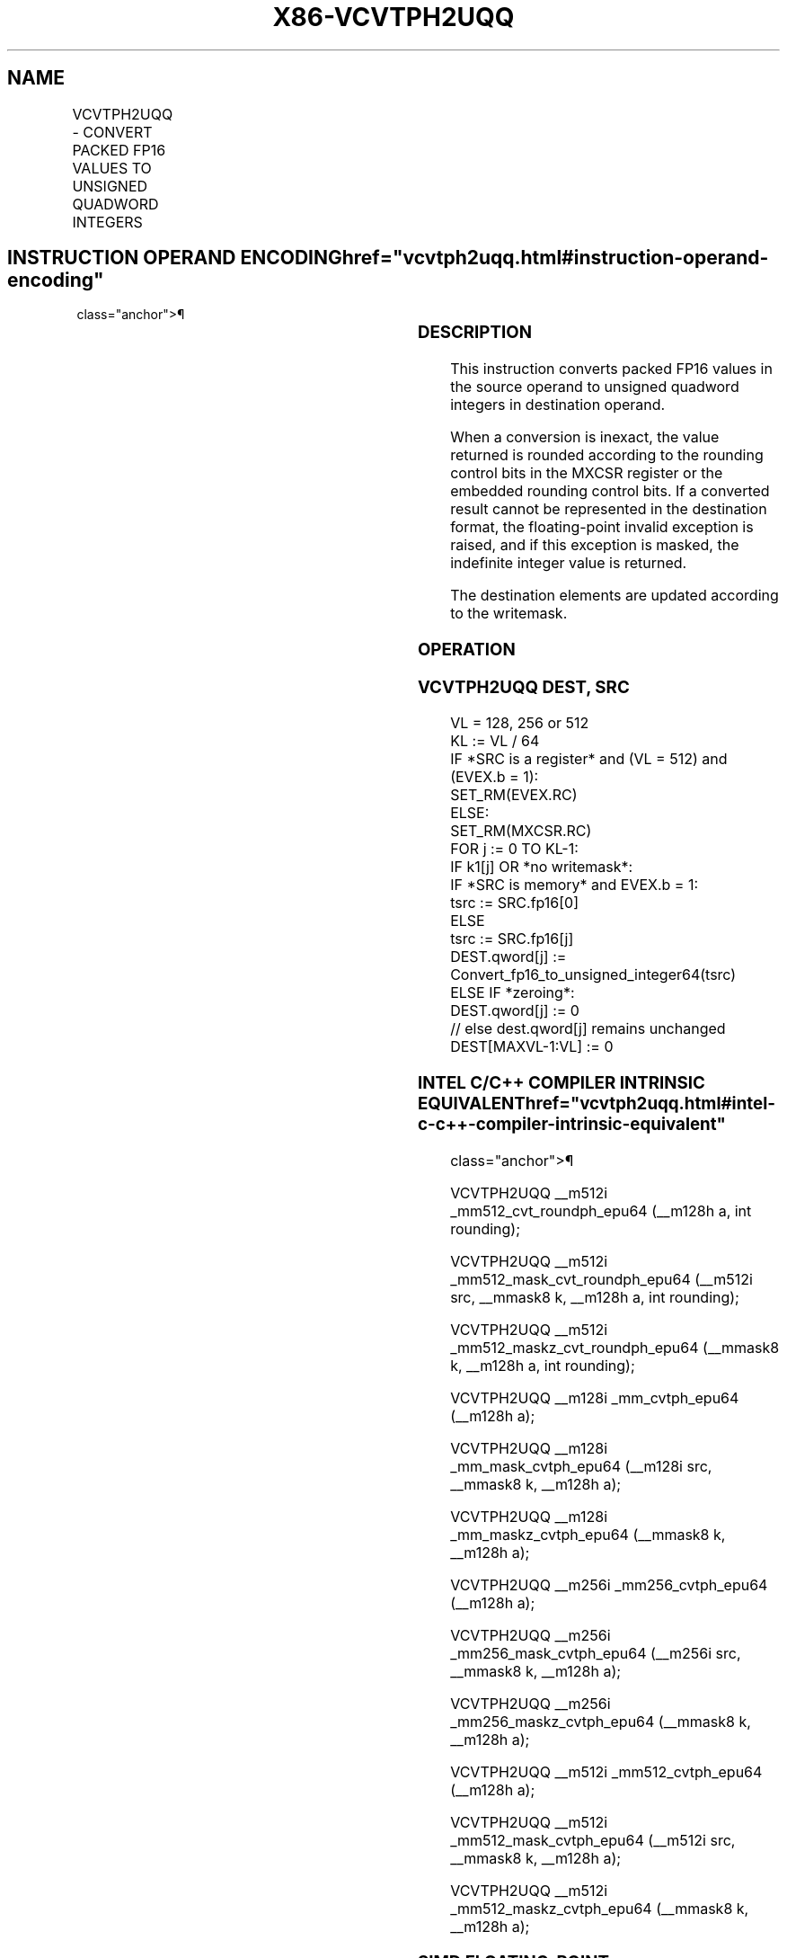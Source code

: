 '\" t
.nh
.TH "X86-VCVTPH2UQQ" "7" "December 2023" "Intel" "Intel x86-64 ISA Manual"
.SH NAME
VCVTPH2UQQ - CONVERT PACKED FP16 VALUES TO UNSIGNED QUADWORD INTEGERS
.TS
allbox;
l l l l l 
l l l l l .
\fBInstruction En Bit Mode Flag Support Instruction En Bit Mode Flag Support 64/32 CPUID Feature Instruction En Bit Mode Flag CPUID Feature Instruction En Bit Mode Flag Op/ 64/32 CPUID Feature Instruction En Bit Mode Flag 64/32 CPUID Feature Instruction En Bit Mode Flag CPUID Feature Instruction En Bit Mode Flag Op/ 64/32 CPUID Feature\fP	\fB\fP	\fBSupport\fP	\fB\fP	\fBDescription\fP
T{
EVEX.128.66.MAP5.W0 79 /r VCVTPH2UQQ xmm1{k1}{z}, xmm2/m32/m16bcst
T}	A	V/V	AVX512-FP16 AVX512VL	T{
Convert two packed FP16 values in xmm2/m32/m16bcst to two unsigned quadword integers, and store the result in xmm1 subject to writemask k1.
T}
T{
EVEX.256.66.MAP5.W0 79 /r VCVTPH2UQQ ymm1{k1}{z}, xmm2/m64/m16bcst
T}	A	V/V	AVX512-FP16 AVX512VL	T{
Convert four packed FP16 values in xmm2/m64/m16bcst to four unsigned quadword integers, and store the result in ymm1 subject to writemask k1.
T}
T{
EVEX.512.66.MAP5.W0 79 /r VCVTPH2UQQ zmm1{k1}{z}, xmm2/m128/m16bcst {er}
T}	A	V/V	AVX512-FP16	T{
Convert eight packed FP16 values in xmm2/m128/m16bcst to eight unsigned quadword integers, and store the result in zmm1 subject to writemask k1.
T}
.TE

.SH INSTRUCTION OPERAND ENCODING  href="vcvtph2uqq.html#instruction-operand-encoding"
class="anchor">¶

.TS
allbox;
l l l l l l 
l l l l l l .
\fBOp/En\fP	\fBTuple\fP	\fBOperand 1\fP	\fBOperand 2\fP	\fBOperand 3\fP	\fBOperand 4\fP
A	Quarter	ModRM:reg (w)	ModRM:r/m (r)	N/A	N/A
.TE

.SS DESCRIPTION
This instruction converts packed FP16 values in the source operand to
unsigned quadword integers in destination operand.

.PP
When a conversion is inexact, the value returned is rounded according to
the rounding control bits in the MXCSR register or the embedded rounding
control bits. If a converted result cannot be represented in the
destination format, the floating-point invalid exception is raised, and
if this exception is masked, the indefinite integer value is returned.

.PP
The destination elements are updated according to the writemask.

.SS OPERATION
.SS VCVTPH2UQQ DEST, SRC
.EX
VL = 128, 256 or 512
KL := VL / 64
IF *SRC is a register* and (VL = 512) and (EVEX.b = 1):
    SET_RM(EVEX.RC)
ELSE:
    SET_RM(MXCSR.RC)
FOR j := 0 TO KL-1:
    IF k1[j] OR *no writemask*:
        IF *SRC is memory* and EVEX.b = 1:
            tsrc := SRC.fp16[0]
        ELSE
            tsrc := SRC.fp16[j]
        DEST.qword[j] := Convert_fp16_to_unsigned_integer64(tsrc)
    ELSE IF *zeroing*:
        DEST.qword[j] := 0
    // else dest.qword[j] remains unchanged
DEST[MAXVL-1:VL] := 0
.EE

.SS INTEL C/C++ COMPILER INTRINSIC EQUIVALENT  href="vcvtph2uqq.html#intel-c-c++-compiler-intrinsic-equivalent"
class="anchor">¶

.EX
VCVTPH2UQQ __m512i _mm512_cvt_roundph_epu64 (__m128h a, int rounding);

VCVTPH2UQQ __m512i _mm512_mask_cvt_roundph_epu64 (__m512i src, __mmask8 k, __m128h a, int rounding);

VCVTPH2UQQ __m512i _mm512_maskz_cvt_roundph_epu64 (__mmask8 k, __m128h a, int rounding);

VCVTPH2UQQ __m128i _mm_cvtph_epu64 (__m128h a);

VCVTPH2UQQ __m128i _mm_mask_cvtph_epu64 (__m128i src, __mmask8 k, __m128h a);

VCVTPH2UQQ __m128i _mm_maskz_cvtph_epu64 (__mmask8 k, __m128h a);

VCVTPH2UQQ __m256i _mm256_cvtph_epu64 (__m128h a);

VCVTPH2UQQ __m256i _mm256_mask_cvtph_epu64 (__m256i src, __mmask8 k, __m128h a);

VCVTPH2UQQ __m256i _mm256_maskz_cvtph_epu64 (__mmask8 k, __m128h a);

VCVTPH2UQQ __m512i _mm512_cvtph_epu64 (__m128h a);

VCVTPH2UQQ __m512i _mm512_mask_cvtph_epu64 (__m512i src, __mmask8 k, __m128h a);

VCVTPH2UQQ __m512i _mm512_maskz_cvtph_epu64 (__mmask8 k, __m128h a);
.EE

.SS SIMD FLOATING-POINT EXCEPTIONS  href="vcvtph2uqq.html#simd-floating-point-exceptions"
class="anchor">¶

.PP
Invalid, Precision.

.SS OTHER EXCEPTIONS
EVEX-encoded instructions, see Table
2-46, “Type E2 Class Exception Conditions.”

.SH COLOPHON
This UNOFFICIAL, mechanically-separated, non-verified reference is
provided for convenience, but it may be
incomplete or
broken in various obvious or non-obvious ways.
Refer to Intel® 64 and IA-32 Architectures Software Developer’s
Manual
\[la]https://software.intel.com/en\-us/download/intel\-64\-and\-ia\-32\-architectures\-sdm\-combined\-volumes\-1\-2a\-2b\-2c\-2d\-3a\-3b\-3c\-3d\-and\-4\[ra]
for anything serious.

.br
This page is generated by scripts; therefore may contain visual or semantical bugs. Please report them (or better, fix them) on https://github.com/MrQubo/x86-manpages.
